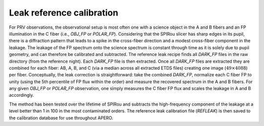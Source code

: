 ==================================
Leak reference calibration
==================================

For PRV observations, the observational setup is most often one with a science object in the A and B fibers and an
FP illumination in the C fiber (i.e., `OBJ_FP` or `POLAR_FP`). Considering that the SPIRou slicer has sharp edges
in its pupil, there is a diffraction pattern that leads to a spike in the cross-fiber direction and a modest
cross-fiber component in the leakage. The leakage of the FP spectrum onto the science spectrum is constant through
time as it is solely due to pupil geometry, and can therefore be calibrated and subtracted. The reference leak
recipe finds all `DARK_FP` files in the raw directory (from the reference night). Each `DARK_FP` file is then
extracted. Once all `DARK_FP` files are extracted they are combined for each fiber: AB, A, B, and C (via a median
across all extracted \ETDS files) creating one image (:math:`49\times4088`) per fiber. Conceptually, the leak
correction is straightforward: take the combined `DARK_FP`, normalize each C fiber FP to unity (using the 5th
percentile of FP flux within the order) and measure the recovered spectrum in the A and B fibers. For any given
`OBJ_FP` or `POLAR_FP` observation, one simply measures the C fiber FP flux and scales the leakage in A and B
accordingly.

The method has been tested over the lifetime of SPIRou and subtracts the high-frequency component of the leakage at a
level better than 1 in 100 in the most contaminated orders. The reference leak calibration file (`REFLEAK`) is then
saved to the calibration database for use throughout APERO.
